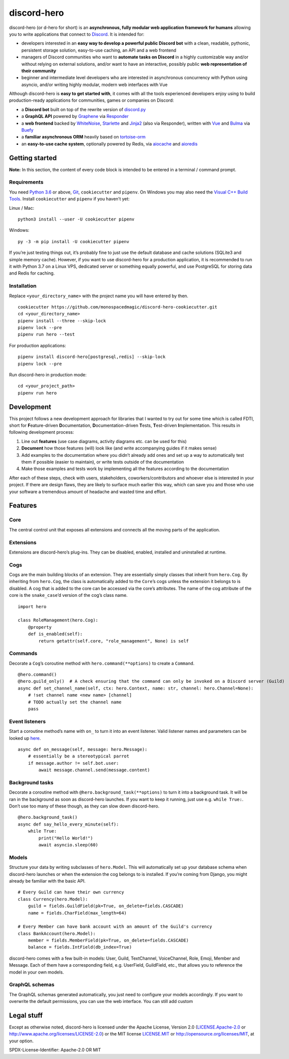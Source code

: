 discord-hero
============

discord-hero (or d-hero for short) is an **asynchronous, fully modular
web application framework for humans** allowing you to write
applications that connect to `Discord <https://discordapp.com/>`_. It
is intended for:

-  developers interested in an **easy way to develop a powerful public
   Discord bot** with a clean, readable, pythonic, persistent storage
   solution, easy-to-use caching, an API and a web frontend
-  managers of Discord communities who want to **automate tasks on
   Discord** in a highly customizable way and/or without relying on
   external solutions, and/or want to have an interactive, possibly
   public **web representation of their community**
-  beginner and intermediate level developers who are interested in
   asynchronous concurrency with Python using asyncio, and/or writing
   highly modular, modern web interfaces with Vue

Although discord-hero is **easy to get started with**, it comes with all
the tools experienced developers enjoy using to build production-ready
applications for communities, games or companies on Discord:

-  a **Discord bot** built on top of the rewrite version of
   `discord.py <https://github.com/Rapptz/discord.py/tree/rewrite>`_
-  a **GraphQL API** powered by
   `Graphene <https://graphene-python.org/>`_ via
   `Responder <https://python-responder.org/>`_
-  a **web frontend** backed by
   `WhiteNoise <http://whitenoise.evans.io/>`_,
   `Starlette <https://www.starlette.io/>`_ and
   `Jinja2 <http://jinja.pocoo.org/>`_ (also via Responder), written
   with `Vue <https://vuejs.org/>`_ and `Bulma <https://bulma.io/>`_
   via `Buefy <https://buefy.github.io/>`_
-  a **familiar asynchronous ORM** heavily based on
   `tortoise-orm <https://github.com/tortoise/tortoise-orm>`_
-  an **easy-to-use cache system**, optionally powered by Redis, via
   `aiocache <https://github.com/argaen/aiocache>`_ and
   `aioredis <https://github.com/aio-libs/aioredis>`_

Getting started
---------------

**Note:** In this section, the content of every code block is intended
to be entered in a terminal / command prompt.

Requirements
~~~~~~~~~~~~

You need `Python 3.6 <https://www.python.org/downloads/>`_ or above,
`Git <https://git-scm.com/downloads>`_, ``cookiecutter`` and ``pipenv``.
On Windows you may also need the
`Visual C++ Build Tools <https://visualstudio.microsoft.com/visual-cpp-build-tools/>`_.
Install ``cookiecutter`` and ``pipenv`` if you haven’t yet:

Linux / Mac: ::

   python3 install --user -U cookiecutter pipenv

Windows: ::

   py -3 -m pip install -U cookiecutter pipenv

If you’re just testing things out, it’s probably fine to just use the
default database and cache solutions (SQLite3 and simple memory cache).
However, if you want to use discord-hero for a production application,
it is recommended to run it with Python 3.7 on a Linux VPS, dedicated
server or something equally powerful, and use PostgreSQL for storing
data and Redis for caching.

Installation
~~~~~~~~~~~~

Replace ``<your_directory_name>`` with the project name you will have
entered by then. ::

   cookiecutter https://github.com/monospacedmagic/discord-hero-cookiecutter.git
   cd <your_directory_name>
   pipenv install --three --skip-lock
   pipenv lock --pre
   pipenv run hero --test

For production applications: ::

   pipenv install discord-hero[postgresql,redis] --skip-lock
   pipenv lock --pre

Run discord-hero in production mode: ::

   cd <your_project_path>
   pipenv run hero

Development
-----------

This project follows a new development approach for libraries that I
wanted to try out for some time which is called FDTI, short for
**F**\ eature-driven **D**\ ocumentation, **D**\ ocumentation-driven
**T**\ ests, **T**\ est-driven **I**\ mplementation. This results in
following development process:

1. Line out **features** (use case diagrams, activity diagrams etc. can
   be used for this)
2. **Document** how those features (will) look like (and write
   accompanying guides if it makes sense)
3. Add examples to the documentation where you didn’t already add ones
   and set up a way to automatically test them if possible (easier to
   maintain), or write tests outside of the documentation
4. Make those examples and tests work by implementing all the features
   according to the documentation

After each of these steps, check with users, stakeholders,
coworkers/contributors and whoever else is interested in your project.
If there are design flaws, they are likely to surface much earlier this
way, which can save you and those who use your software a tremendous
amount of headache and wasted time and effort.

Features
--------

Core
~~~~

The central control unit that exposes all extensions and connects all
the moving parts of the application.

Extensions
~~~~~~~~~~

Extensions are discord-hero’s plug-ins. They can be disabled, enabled,
installed and uninstalled at runtime.

Cogs
~~~~

Cogs are the main building blocks of an extension. They are essentially
simply classes that inherit from ``hero.Cog``. By inheriting from
``hero.Cog``, the class is automatically added to the ``Core``\ ’s cogs
unless the extension it belongs to is disabled. A cog that is added to
the core can be accessed via the core’s attributes. The name of the cog
attribute of the core is the ``snake_case``\ ’d version of the cog’s
class name. ::

   import hero

   class RoleManagement(hero.Cog):
       @property
       def is_enabled(self):
           return getattr(self.core, "role_management", None) is self

Commands
~~~~~~~~

Decorate a ``Cog``\ ’s coroutine method with ``hero.command(**options)``
to create a ``Command``. ::

   @hero.command()
   @hero.guild_only()  # A check ensuring that the command can only be invoked on a Discord server (Guild)
   async def set_channel_name(self, ctx: hero.Context, name: str, channel: hero.Channel=None):
       # !set channel name <new name> [channel]
       # TODO actually set the channel name
       pass

Event listeners
~~~~~~~~~~~~~~~

Start a coroutine method’s name with ``on_`` to turn it into an event
listener. Valid listener names and parameters can be looked up
`here <https://discordpy.readthedocs.io/en/rewrite/api.html#event-reference>`__. ::

   async def on_message(self, message: hero.Message):
       # essentially be a stereotypical parrot
       if message.author != self.bot.user:
           await message.channel.send(message.content)

Background tasks
~~~~~~~~~~~~~~~~

Decorate a coroutine method with ``@hero.background_task(**options)`` to
turn it into a background task. It will be ran in the background as soon
as discord-hero launches. If you want to keep it running, just use
e.g. \ ``while True:``. Don’t use too many of these though, as they can
slow down discord-hero. ::

   @hero.background_task()
   async def say_hello_every_minute(self):
       while True:
           print("Hello World!")
           await asyncio.sleep(60)

Models
~~~~~~

Structure your data by writing subclasses of ``hero.Model``. This will
automatically set up your database schema when discord-hero launches or
when the extension the cog belongs to is installed. If you’re coming
from Django, you might already be familiar with the basic API. ::

   # Every Guild can have their own currency
   class Currency(hero.Model):
       guild = fields.GuildField(pk=True, on_delete=fields.CASCADE)
       name = fields.CharField(max_length=64)

   # Every Member can have bank account with an amount of the Guild's currency
   class BankAccount(hero.Model):
       member = fields.MemberField(pk=True, on_delete=fields.CASCADE)
       balance = fields.IntField(db_index=True)

discord-hero comes with a few built-in models: User, Guild, TextChannel,
VoiceChannel, Role, Emoji, Member and Message. Each of them have a
corresponding field, e.g. UserField, GuildField, etc., that allows you
to reference the model in your own models.

GraphQL schemas
~~~~~~~~~~~~~~~

The GraphQL schemas generated automatically, you just need to configure
your models accordingly. If you want to overwrite the default
permissions, you can use the web interface. You can still add custom

Legal stuff
-----------

Except as otherwise noted, discord-hero is licensed under the Apache
License, Version 2.0 (`<LICENSE.Apache-2.0>`__ or
`<http://www.apache.org/licenses/LICENSE-2.0>`__) or
the MIT license `<LICENSE.MIT>`__ or
`<http://opensource.org/licenses/MIT>`__, at your option.

SPDX-License-Identifier: Apache-2.0 OR MIT
